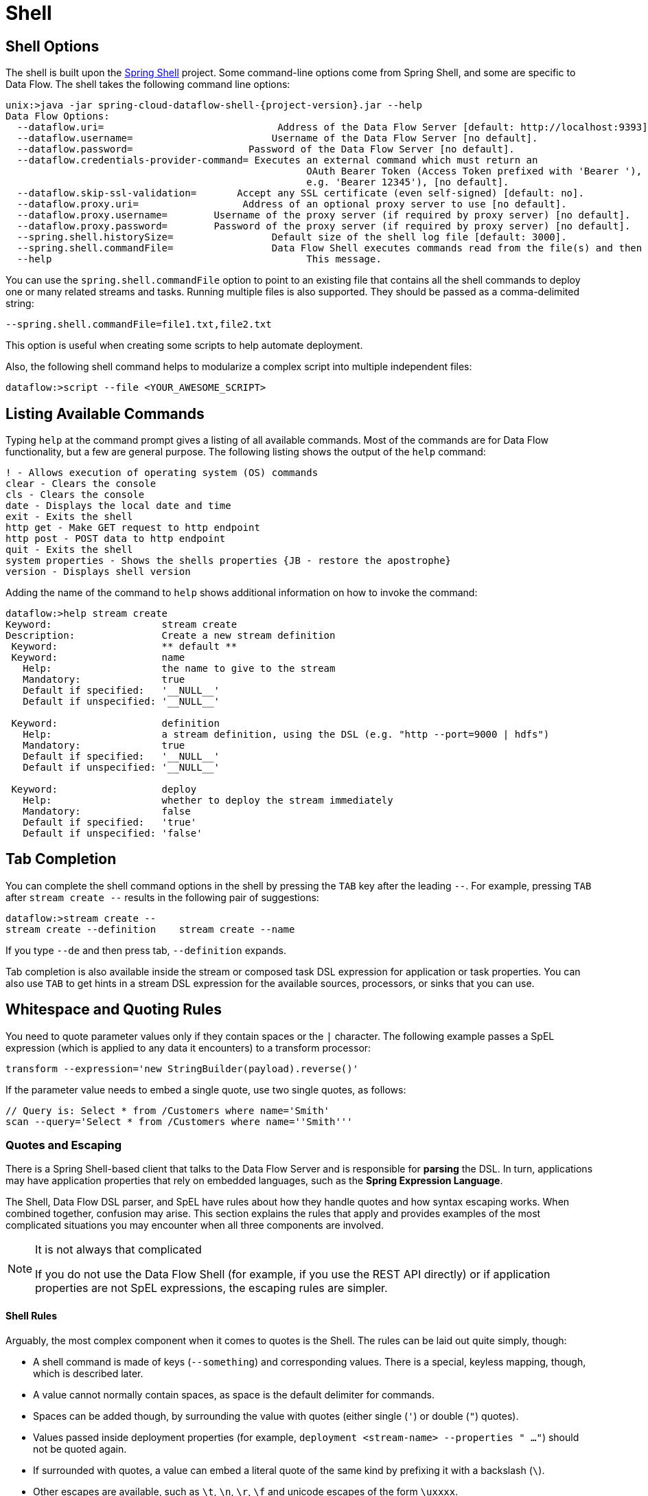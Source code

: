 [[shell]]
= Shell

[partintro]
--
This section covers the options for starting the shell and more advanced functionality relating to how the shell handles whitespace, quotes, and interpretation of SpEL expressions.
The introductory chapters to the
<<spring-cloud-dataflow-stream-intro, Stream DSL>> and <<spring-cloud-dataflow-composed-tasks, Composed Task DSL>> are good places to start for the most common usage of shell commands.
--

[[shell-options]]
== Shell Options

The shell is built upon the link:https://projects.spring.io/spring-shell/[Spring Shell] project.
Some command-line options come from Spring Shell, and some are specific to Data Flow.
The shell takes the following command line options:

====
[source,bash,options="nowrap",subs=attributes]
----
unix:>java -jar spring-cloud-dataflow-shell-{project-version}.jar --help
Data Flow Options:
  --dataflow.uri=<uri>                              Address of the Data Flow Server [default: http://localhost:9393].
  --dataflow.username=<USER>                        Username of the Data Flow Server [no default].
  --dataflow.password=<PASSWORD>                    Password of the Data Flow Server [no default].
  --dataflow.credentials-provider-command=<COMMAND> Executes an external command which must return an
                                                    OAuth Bearer Token (Access Token prefixed with 'Bearer '),
                                                    e.g. 'Bearer 12345'), [no default].
  --dataflow.skip-ssl-validation=<true|false>       Accept any SSL certificate (even self-signed) [default: no].
  --dataflow.proxy.uri=<PROXY-URI>                  Address of an optional proxy server to use [no default].
  --dataflow.proxy.username=<PROXY-USERNAME>        Username of the proxy server (if required by proxy server) [no default].
  --dataflow.proxy.password=<PROXY-PASSWORD>        Password of the proxy server (if required by proxy server) [no default].
  --spring.shell.historySize=<SIZE>                 Default size of the shell log file [default: 3000].
  --spring.shell.commandFile=<FILE>                 Data Flow Shell executes commands read from the file(s) and then exits.
  --help                                            This message.
----
====

You can use the `spring.shell.commandFile` option to point to an existing file that contains
all the shell commands to deploy one or many related streams and tasks.
Running multiple files is also supported. They should be passed as a comma-delimited string:

`--spring.shell.commandFile=file1.txt,file2.txt`

This option is useful when creating some scripts to help automate deployment.

Also, the following shell command helps to modularize a complex script into multiple independent files:

`dataflow:>script --file <YOUR_AWESOME_SCRIPT>`

[[shell-commands]]
== Listing Available Commands

Typing `help` at the command prompt gives a listing of all available commands.
Most of the commands are for Data Flow functionality, but a few are general purpose.
The following listing shows the output of the `help` command:

====
[source,bash]
----
! - Allows execution of operating system (OS) commands
clear - Clears the console
cls - Clears the console
date - Displays the local date and time
exit - Exits the shell
http get - Make GET request to http endpoint
http post - POST data to http endpoint
quit - Exits the shell
system properties - Shows the shells properties {JB - restore the apostrophe}
version - Displays shell version
----
====

Adding the name of the command to `help` shows additional information on how to invoke the command:

====
[source,bash]
----
dataflow:>help stream create
Keyword:                   stream create
Description:               Create a new stream definition
 Keyword:                  ** default **
 Keyword:                  name
   Help:                   the name to give to the stream
   Mandatory:              true
   Default if specified:   '__NULL__'
   Default if unspecified: '__NULL__'

 Keyword:                  definition
   Help:                   a stream definition, using the DSL (e.g. "http --port=9000 | hdfs")
   Mandatory:              true
   Default if specified:   '__NULL__'
   Default if unspecified: '__NULL__'

 Keyword:                  deploy
   Help:                   whether to deploy the stream immediately
   Mandatory:              false
   Default if specified:   'true'
   Default if unspecified: 'false'
----
====

[[shell-tab-completion]]
== Tab Completion

You can complete the shell command options in the shell by pressing the `TAB` key after the leading `--`. For example, pressing `TAB` after `stream create --` results in the following pair of suggestions:

====
[source,bash]
----
dataflow:>stream create --
stream create --definition    stream create --name
----
====

If you type `--de` and then press tab, `--definition` expands.

Tab completion is also available inside the stream or composed task DSL expression for application or task properties. You can also use `TAB` to get hints in a stream DSL expression for the available sources, processors, or sinks that you can use.

[[shell-white-space]]
== Whitespace and Quoting Rules

You need to quote parameter values only if they contain spaces or the `|` character. The following example passes a SpEL expression (which is applied to any data it encounters) to a transform processor:

====
[source,bash]
----
transform --expression='new StringBuilder(payload).reverse()'
----
====

If the parameter value needs to embed a single quote, use two single quotes, as follows:

====
[source,bash]
----
// Query is: Select * from /Customers where name='Smith'
scan --query='Select * from /Customers where name=''Smith'''
----
====

[[dsl-quotes-escaping]]
=== Quotes and Escaping

There is a Spring Shell-based client that talks to the Data Flow Server and is responsible for *parsing* the DSL.
In turn, applications may have application properties that rely on embedded languages, such as the *Spring Expression Language*.

The Shell, Data Flow DSL parser, and SpEL have rules about how they handle quotes and how syntax escaping works.
When combined together, confusion may arise.
This section explains the rules that apply and provides examples of the most complicated situations you may encounter when all three components are involved.

[NOTE]
.It is not always that complicated
====
If you do not use the Data Flow Shell (for example, if you use the REST API directly) or if application properties are not SpEL expressions, the escaping rules are simpler.
====

==== Shell Rules

Arguably, the most complex component when it comes to quotes is the Shell. The rules can be laid out quite simply, though:

* A shell command is made of keys (`--something`) and corresponding values. There is a special, keyless mapping, though, which is described later.
* A value cannot normally contain spaces, as space is the default delimiter for commands.
* Spaces can be added though, by surrounding the value with quotes (either single (`'`) or double (`"`) quotes).
* Values passed inside deployment properties (for example, `deployment <stream-name> --properties " ..."`) should not be quoted again.
* If surrounded with quotes, a value can embed a literal quote of the same kind by prefixing it with a backslash (`\`).
* Other escapes are available, such as `\t`, `\n`, `\r`, `\f` and unicode escapes of the form `\uxxxx`.
* The keyless mapping is handled in a special way such that it does not need quoting to contain spaces.

For example, the shell supports the `!` command to execute native shell commands. The `!` accepts a single keyless argument. This is why the following example works:

====
[source,bash]
----
dataflow:>! rm something
----
====

The argument here is the whole `rm something` string, which is passed as is to the underlying shell.

As another example, the following commands are strictly equivalent, and the argument value is `something` (without the quotes):

====
[source,bash]
----
dataflow:>stream destroy something
dataflow:>stream destroy --name something
dataflow:>stream destroy "something"
dataflow:>stream destroy --name "something"
----
====

==== Property Files Rules

The rules are relaxed when loading the properties from files.

* The special characters used in property files (both Java and YAML) need to be escaped. For example `\` should be replaced  by `\\`, `\t` by `\\t` and so forth.
* For Java property files (`--propertiesFile <FILE_PATH>.properties`), the property values should not be surrounded by quotes. It is not needed even if they contain spaces.
+
====
[source,bash]
----
filter.expression=payload > 5
----
====
* For YAML property files (`--propertiesFile <FILE_PATH>.yaml`), though, the values need to be surrounded by double quotes.
+
====
[source,bash]
----
app:
    filter:
        filter:
            expression: "payload > 5"
----
====

==== DSL Parsing Rules
At the parser level (that is, inside the body of a stream or task definition), the rules are as follows:

* Option values are normally parsed until the first space character.
* They can be made of literal strings, though, surrounded by single or double quotes.
* To embed such a quote, use two consecutive quotes of the desired kind.

As such, the values of the `--expression` option to the filter application are semantically equivalent in the following examples:

====
[source,bash]
----
filter --expression=payload>5
filter --expression="payload>5"
filter --expression='payload>5'
filter --expression='payload > 5'
----
====

Arguably, the last one is more readable. It is made possible thanks to the surrounding quotes. The actual expression is `payload > 5`.

Now, imagine that we want to test against string messages. If we want to compare the payload to the SpEL literal string, `"something"`, we could use the following:

====
[source,bash]
----
filter --expression=payload=='something'           <1>
filter --expression='payload == ''something'''     <2>
filter --expression='payload == "something"'       <3>
----
<1> This works because there are no spaces. It is not very legible, though.
<2> This uses single quotes to protect the whole argument. Hence, the actual single quotes need to be doubled.
<3> SpEL recognizes String literals with either single or double quotes, so this last method is arguably the most readable.
====

Note that the preceding examples are to be considered outside of the shell (for example, when calling the REST API directly).
When entered inside the shell, chances are that the whole stream definition is itself inside double quotes, which would need to be escaped. The whole example then becomes the following:

====
[source,bash]
----
dataflow:>stream create something --definition "http | filter --expression=payload='something' | log"

dataflow:>stream create something --definition "http | filter --expression='payload == ''something''' | log"

dataflow:>stream create something --definition "http | filter --expression='payload == \"something\"' | log"
----
====

==== SpEL Syntax and SpEL Literals

The last piece of the puzzle is about SpEL expressions.
Many applications accept options that are to be interpreted as SpEL expressions, and, as seen earlier, String literals are handled in a special way there, too. The rules are as follows:

* Literals can be enclosed in either single or double quotes.
* Quotes need to be doubled to embed a literal quote. Single quotes inside double quotes need no special treatment, and the reverse is also true.

As a last example, assume you want to use the link:${scs-app-starters-docs}/spring-cloud-stream-modules-processors.html#spring-clound-stream-modules-transform-processor[transform processor].
This processor accepts an `expression` option which is a SpEL expression. It is to be evaluated against the incoming message, with a default of `payload` (which forwards the message payload untouched).

It is important to understand that the following statements are equivalent:

====
[source,bash]
----
transform --expression=payload
transform --expression='payload'
----
====

However, they are different from the following (and variations upon them):

====
[source,bash]
----
transform --expression="'payload'"
transform --expression='''payload'''
----
====

The first series evaluates to the message payload, while the latter examples evaluate to the literal string, `payload`.

==== Putting It All Together
As a last, complete example, consider how you could force the transformation of all messages to the string literal, `hello world`, by creating a stream in the context of the Data Flow shell:

// asciidoctor note: callouts don't work here, they mess up the TOC for some reason
====
----
dataflow:>stream create something --definition "http | transform --expression='''hello world''' | log" <1>

dataflow:>stream create something --definition "http | transform --expression='\"hello world\"' | log" <2>

dataflow:>stream create something --definition "http | transform --expression=\"'hello world'\" | log" <2>
----
<1> In the first line, single quotes surround the string (at the Data Flow parser level), but they need to be doubled because they are inside a string literal (started by the first single quote after the equals sign).
<2> The second and third lines use single and double quotes, respectively, to encompass the whole string at the Data Flow parser level. Consequently, the other kind of quote can be used inside the string. The whole thing is inside the `--definition` argument to the shell, though, which uses double quotes. Consequently, double quotes are escaped (at the shell level).
====
